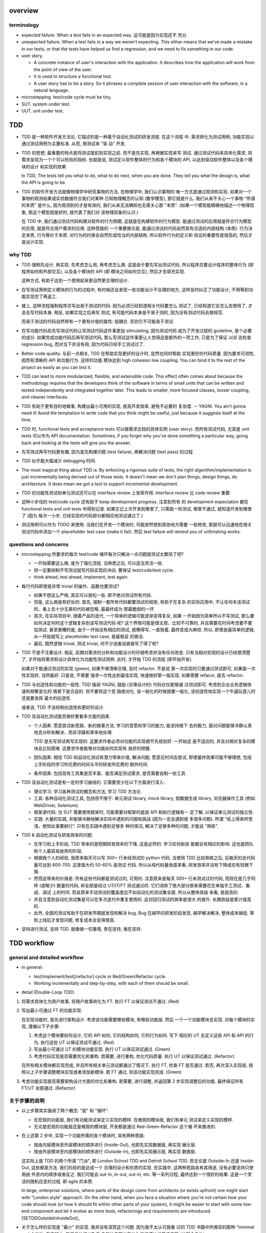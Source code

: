overview
========

terminology
-----------

- expected failure. When a test fails in an expected way. 这可能是因为实现还不
  充分.

- unexpected failure. When a test fails in a way we weren’t expecting. This
  either means that we’ve made a mistake in our tests, or that the tests have
  helped us find a regression, and we need to fix something in our code.

- user story.

  * A concrete instance of user's interaction with the application. It
    describes how the application will work from the point of view of the user.

  * It is used to structure a functional test.

  * A user story has to be a story. So it phrases a complete session of user
    interaction with the software, in a natural language.

- microstepping. test/code cycle must be tiny.

- SUT. system under test.

- UUT. unit under test.

TDD
===
- TDD 是一种软件开发方法论, 它描述的是一种基于自动化测试的研发流程. 在这个流程
  中, 需求转化为测试用例, 功能实现以通过测试用例为主要标准. 从而, 用测试来 "驱
  动" 开发.

- TDD 的思想, 最重要的特点是将测试提前到实现之前. 而不是先实现, 再根据实现来写
  测试. 通过测试代码来具体化需求, 将需求呈现为一个个可以检验的指标. 也就是说,
  测试定义软件整体的行为和各个模块的 API, 以达到驱动软件整体以及各个模块的设计
  和实现的效果.

  In TDD, The tests tell you what to do, what to do next, when you are done.
  They tell you what the design is, what the API is going to be.

- TDD 的软件开发方法就像物理学中研究事物的方法. 在物理学中, 我们认识事物的
  唯一方式是通过观测和实验. 如果对一个事物的观测结果或实验数据符合我们对某种
  已知物理概念的认知 (数学模型), 那它就是什么.  我们从来不关心一个事物 "所谓
  的本质" 是什么, 因为观测到的才是有效的, 我们从来无法确知也无需关心那 "本质".
  (如果一个模型能精确地描述一个物理现象, 那这个模型就是好的, 就代表了我们对
  该物理现象的认识.)

  在 TDD 中, 我们通过测试代码构建对软件的行为预期, 这就是在构建软件的行为模型.
  能通过测试的应用就是符合行为模型的应用, 就是符合用户需求的应用. 这种思路的
  一个重要推论是, 能通过测试的代码自然具有合适的内部结构 (本质). 行为决定本质,
  行为等价于本质. 对行为的约束会自然形成恰当的内部结构. 所以软件行为的定义和
  验证的重要性是很高的, 然后才是设计实现.

why TDD
-------

- TDD 强制先设计, 再实现. 先考虑怎么用, 再考虑怎么做. 这是由于要先写出测试代码,
  所以程序员要设计程序的整体行为 (即程序如何和外部交互), 以及各个模块的 API (即
  模块之间如何交互), 然后才去填充实现.

  这种方式, 有助于达到一个使用起来更自然更合理的设计.

- 在写测试用例定义模块的行为的过程中, 有时候还会发现一些功能设计不合理的地方,
  这样及时纠正了功能设计, 不用等到功能实现完了再返工.

- 接上, 这种流程强制程序员写出易于测试的代码. 因为必须已经知道相关代码要怎么
  测试了, 已经知道它会怎么去使用了, 才会去写代码本身. 相反, 如果实现之后再写
  测试, 有可能代码本身是不易于测的, 因为没有测试代码去做规范.

  而易于测试的代码自然带有一个更有价值的属性: 低耦合. 否则它不可能易于测试.

- 在写功能代码前先写测试代码让写测试代码这件事更加 stimulating, 因为测试代码
  成为了开发过程的 guideline, 是个必要的成分. 如果完成功能代码后再写测试代码,
  那么写测试这件事更让人觉得这是额外的一项工作, 只是为了保证 *以后* 去检查
  regression bug, 而对当下并没有用, 因为代码已经手工测试过了.

- Better code quality. 与前一点相关, TDD 在帮助实现更好的设计时, 显然也同时帮助
  实现更好的代码质量. 因为要求可测性, 因而有清晰的 API 和功能行为. 这样的功能
  模块达到 high cohesion low coupling. You can bind it to the rest of the
  project as easily as you can test it.

- TDD can lead to more modularized, flexible, and extensible code. This effect
  often comes about because the methodology requires that the developers think
  of the software in terms of small units that can be written and tested
  independently and integrated together later. This leads to smaller, more
  focused classes, looser coupling, and cleaner interfaces.

- TDD 有助于更有目的地做事, 构建出最小可用的实现, 提高开发效率, 避免不必要的
  复杂度. -- YAGNI. You ain’t gonna need it! Avoid the temptation to write code
  that you think might be useful, just because it suggests itself at the time.

- TDD 时, functional tests and acceptance tests 可以做需求文档的具体实例 (user
  story). 而所有测试代码, 尤其是 unit tests 可以作为 API documentation.
  Sometimes, if you forget why you’ve done something a particular way, going
  back and looking at the tests will give you the answer.

- 先写测试再写代码更有趣, 因为是先构建问题 (test failure), 再解决问题 (test pass)
  的过程.

- TDD 似乎能大幅减少 debugging 时间.

- The most magical thing about TDD is: By enforcing a rigorous suite of tests,
  the right algorithm/implementation is just incrementally being derived out of
  those tests. It doesn't mean we don't plan things, design things, do
  architecture. It does mean we got a tool to support incremental development.

- TDD 的功能性测试和单元测试还可以在 interface review 上发挥作用. Interface
  review 比 code review 重要.

- 这种小步伐的 test/code cycle 还有助于 keep development progress. 注意到所有
  的 development expectation 都在 functional tests and unit tests 中得到记录.
  如果忘记上次开发到哪里了, 只需跑一轮测试, 哪里不通过, 就知道开发到哪里了 (因为
  每次一小步, 已经实现的代码部分都相应地测试通过了.)

- 测试用例可以作为 TODO 来使用. 当我们在开发一个模块时, 可能突然想到其他地方需要
  一些修改, 那就可以迅速地在相关测试代码中添加一个 placeholder test case (make
  it fail). 然后 test failure will remind you of unfinishing works.

questions and concerns
----------------------
- microstepping 所要求的每次 test/code 循环每次只解决一点问题就测试太繁琐了吧?

  * 一开始需要这么做, 是为了强化流程. 当熟悉之后, 可以适当灵活一些.

  * 但一定要抑制不写测试就写代码实现的冲动. 要保证 test/code/test cycle.

  * think ahead, test ahead, implement, test again.

- 每行代码即使是非常 trivial 的操作、函数也要测试?

  * 如果不想这么严格, 其实可以放松一些. 即不绝对测试所有代码.

  * 但是, 这么做是有好处的. 首先, 强制一套所有代码都要测试的规矩, 有助于在复杂
    的实际应用中, 不让任何本该测试的、看上去十分无辜的代码被忽略, 最最终成为
    那最脆弱的一环.

  * 其次, 在实际项目中, 随着产品的迭代, 一个简单的逻辑可能逐渐变得复杂, 如果
    一开始因为简单所以不写测试, 那么要如何决定何时这个逻辑复杂到该写测试代码
    呢? 这个界限可能是很主观、比较不可靠的, 并且需要花时间考虑要不要加测试.
    甚至更糟的是, 由于一开始没有相应的测试, 就懒得写, 一直拖着, 最终变成大麻烦.
    所以, 即使是最简单的逻辑, 从一开始就写上 placeholder test case, 是最稳妥
    的做法.

  * 最后, 既然逻辑 trivial, 测试 trivial, 何不少说废话直接写了得了呢?

- TDD 不是不注重设计. 相反, 前期对需求的分析和功能设计的仔细考虑并没有任何改变.
  只有当相对宏观的设计已经想清楚了, 才开始将需求和设计具体化为功能性测试用例.
  此时, 才开始 TDD 的流程 (即开始开发).

  如果对于能通过测试的实现 (green), 如果不够清晰合理, 及时 refactor. 不是说
  第一次实现时只要通过测试即可, 如果能一次性实现好, 当然最好. 只是说, 不需要
  强求一次性达到最佳实现, 快速做好第一版实现, 如果需要 refacor, 就去 refactor.

- TDD 与创造性和功能的一般性. TDD 强调 YAGNI, 鼓励 (合理设计的) 代码仅仅能够通
  过测试即可. 考虑到企业业务逻辑快速和频繁变化的 情景下是合适的. 但不要将这个思
  路绝对化. 该一般化的时候就要一般化, 该创造性地实现一个牛逼玩意儿时还是要发挥
  最大的创造性.

  或者说, TDD 不该抑制创造性和更好的设计.

- TDD 及自动化测试能否做好要看多方面的因素.
  
  * 个人因素: 愿意尝试新思路、新的做事方法, 学习的意愿和学习的能力, 能坚持做下
    去的毅力, 面对问题能够冷静认真地去分析和解决、而非浮躁和草率地处理.

    TDD 是先写测试再写实现的. 这要求作者必须对功能的实现细节先规划好. 一开始这
    是不适应的, 并且对相对复杂的模块会比较困难. 这要求作者能够对功能如何实现有
    良好的把握.

  * 团队因素: 相信 TDD 和自动化测试有潜力带来价值, 解决问题; 愿意花时间去尝试,
    即使最终效果可能不够理想, 包括上手阶段的学习所花费的时间与平时研发所花费的
    额外时间.

  * 条件因素: 包括现有工具集是否丰富、能否满足测试需求, 是否需要自制一些工具.

- TDD 及自动化测试是有一定的学习曲线的. 它需要至少在以下方面进行深入:

  * 理论学习: 学习各种测试的概念和方法, 学习 TDD 方法论.

  * 工具: 各种自动化测试工具, 包括但不限于: 单元测试 library, mock library,
    假数据生成 library, 浏览器操作工具 (例如 WebDriver, Selenium).

  * 框架源代码: 当 SUT 需要使用框架时, 可能需要对框架的底层 API 和执行逻辑有一
    定了解, 以保证单元测试的独立性.

  * 实践: 大量的实践, 并能够冷静地解决实际中遇到的问题和挑战 (因为一定会遇到很
    多很多问题). 所谓 "纸上得来终觉浅，绝知此事要躬行". 只有在实践中遇到足够多
    种的情况, 解决了足够多种的问题, 才能说 "熟练".

- TDD & 自动化测试与研发效率的问题.

  * 在学习和上手阶段, TDD 带来的是短期研发效率的下降, 这是必然的. 学习任何新技
    能都会有相应的影响. 这也是团队和个人最容易放弃的阶段.

  * 根据我个人的经验, 我原来每天可以写 300+ 行未经测试的 python 代码. 当使用
    TDD 比较熟练之后, 后每天的总代码量可达到 600-700. 这里面大约 50-60% 是测试
    代码. 所以从纯代码量角度来看, 研发效率并没有下降或仅有轻微下降.

  * 然而这带来的价值是: 所有这些代码都是测试过的, 可用的. 注意原来是每天 300+
    行未测试过的代码, 而现在是几乎同样 (或略少) 数量的代码, 却全部是经过
    UT/IT/FT 测试通过的. 它们消除了绝大部分原来需要花在单独手工测试、集成、调试
    上的时间. 而且原来手动测试的覆盖度远不如自动化的测试集全面. 所以从整体效益
    来看, 是提高的.

  * 并且注意到自动化测试集是可以在多次迭代中重复使用的. 这对回归测试的效率是很大
    的提升. 长期效益是累计提高的.

  * 此外, 全面的测试有助于在研发早期就发现和解决 bug. Bug 在越早的研发阶段发现,
    越早解决解决, 整体成本越低. 等到上线后才发现问题, 修复成本会变得很高.

- 坚持进行测试, 坚持 TDD. 就像做一切事情, 贵在坚持, 难在坚持.

TDD workflow
============

general and detailed workflow
-----------------------------
.. |tdd-workflow| image:: tdd-workflow.png

- in general:
  
  * test/implement/test[/refactor] cycle or Red/Green/Refactor cycle.

  * Working incrementally and step-by-step, with each of them should be small.

- detail (Double-Loop TDD).

  |tdd-workflow|

1. 将需求具体化为用户故事, 将用户故事转化为 FT. 执行 FT 以保证测试不通过. (Red)

2. 写出最小可通过 FT 的功能实现.

   在实现功能时, 首先进行架构设计. 考虑该功能需要哪些模块, 有哪些功能层. 然后
   一个一个功能模块去实现. 对每个模块的实现, 遵循以下子步骤:

   1. 考虑这个模块要如何设计, 它的 API 如何, 它的结构如何, 它的行为如何. 写下
      相应的 UT 去定义这些 API 和 API 的行为. 执行这些 UT 以保证测试不通过. (Red)

   2. 写出最小可通过 UT 的模块功能实现. 执行 UT 以保证测试通过. (Green)

   3. 考虑代码实现是否需要优化和重构. 若需要, 进行重构, 优化代码质量. 执行 UT
      以保证测试通过. (Refactor)

   在所有相关模块都实现完成, 并且所有相关单元测试都通过了情况下, 执行 FT, 检查
   FT 是否通过. 若否, 再次深入实现层, 按照以上子步骤调整模块实现或者添加新模块.
   若 FT 通过, 则该功能实现完成. (Green)

3. 考虑功能实现是否需要架构设计方面的优化和重构. 若需要, 进行调整, 并返回第 2
   步实现调整后的功能. 最终保证所有 FT/UT 全部通过. (Refactor)

关于步骤的说明
--------------
- 以上步骤其实强调了两个概念: "层" 和 "循环".

  * 在宏观的功能层, 我们有功能测试来定义实现的模样. 在微观的模块层, 我们有单元
    测试来定义实现的模样.

  * 无论是宏观的功能层还是微观的模块层, 开发都是通过 Red-Green-Refactor 这个循
    环来推进的.

- 在上述第 2 步中, 实现一个功能所需的各个模块时, 具有两种思路:

  * 按由内层模块至外层模块的顺序进行 (Inside-Out), 也即先实现数据层, 再实现
    展示层.

  * 按由外层模块至内层模块的顺序进行 (Outside-In), 也即先实现展示层, 再实现
    数据层.

  这实际上是 TDD 的两个所谓 "门派", 即 London School TDD and Detroit School
  TDD.  但无论是 Outside-In 还是 Inside-Out, 这些都是方法. 我们的目的是达成一个
  合理的设计和优质的实现.  在实践中, 这两种思路各有其用途, 没有必要坚持只使用由
  外至内的顺序或者反之.  我们可能会 out-in, in-out, out-in, etc.  等一系列过程,
  最终达到一个很好的结果. 这是一个灵活的随机应变的过程. 即 agile 的本质.

  In large, enterprise solutions, where parts of the design come from
  architects (or exists upfront) one might start with "London style" approach.
  On the other hand, when you face a situation where you're not certain how
  your code should look (or how it should fit within other parts of your
  system), it might be easier to start with some low-end component and let it
  evolve as more tests, refactorings and requirements are
  introduced.[SETDDOutsideInInsideOut]_

- 关于怎么样的实现是 "最小" 的实现. 我并没有深究这个问题. 因为我不太认可我看
  过的 TDD 书籍中所推崇的那种 "minimal code" 做法. 在实践中, 我只是依据 UT 去
  自然地去写出我认为是该模块的最佳实现 (并配合重构).

* FT 描述的新功能需要在软件的哪个部分添加功能实现, 就在这个部分中写单元测试和
  进行实现. 每个部分所用的语言可能是不同的, 所用的单元测试框架也可以是不同的.
  注意 FT 的实现与具体的单元测试 (和实现) 是独立的.

* 关于 FT 的执行. 由于 FT 执行起来可能比较慢 (要调用浏览器等), 为了提高 TDD
  cycle 速度, 可以根据具体情况选择只执行与当前功能相关的 FT, 不执行全部 FT.  将
  执行全部研发阶段的 FTs 的任务留给构建服务器去完成.

* 在研发过程中的尝试性设计与实现阶段. 对具有难点的新功能的设计和实现, 往往难以
  一次性就作出正确的决策, 或者需要一些尝试与原型实现. 在这种情况下, 没必要严格
  执行 TDD 流程, 同时修改代码实现和测试用例是允许的. 甚至可以暂时不使用 TDD. 当
  设计与实现已经有了一个可行的基本思路后, 再进入 Red-Green-Refactor 循环.

* 在实践中, 可能存在从测试用例 (设计) 至实现, 再由实现扩展测试用例 (设计). 这样
  交替的、相互影响的过程.
  
  有些时候在写模块的单元测试来设计模块功能时, 可能我们写几个测试用例后, 就可以
  基本构建出实现的结构. 然后就开始了实现. 实现过程中, 可能会出现很多灵感, 然后
  实现的功能已经比较完善了, 原有的测试用例不够覆盖实现中的各种情况, 那就需要
  反过来根据实现去补充测试用例.

  但前提是这个完善的实现是恰好的、符合需求的, 而不是过分复杂的. YAGNI.

* 在完成功能实现、执行测试校验结果时, 警惕一次性通过所有测试的代码实现. 因为更
  有可能是某些环节出了问题, 导致而测试没有生效.

- 关于安全地重构.
  
  * 当重构时, move step-by-step, from working state to working state. Being the
    testing goat, not the refactoring cat. Our natural urge is often to dive in
    and fix everything at once... But if we’re not careful, we’ll end up like
    Refactoring Cat, in a situation with loads of changes to our code and
    nothing working again.

  * When refactoring, the code should starts with working state, then move
    incrementally to another working state. 步伐尽量可控, 过程中每一步都要保证
    测试通过, 不要一次性做一大堆修改然后扯着蛋.
  
    The step-by-step approach, in which you go from working code to working
    code, is really counterintuitive. 甚至中间的一些 working state 极其错误, 完
    全不合理. 但这完全是为了不破坏已经建立的局面, 然后一步一步向更好的局面发展.

  * You can begin refactoring only when you know you are safe to refactor. 也就
    是说, 例如我们已经完成一个功能还没有开始新功能的开发, 或者至少我们现在位于
    working state. 不要在半截上开始 refactor, 此时应该先记下稍后需要 refactor.
  
  * Don’t refactor code against failing tests, except for the test you are
    currently working on.

Outside-In TDD
--------------
- Outside-In TDD 的思路是由外至内地去实现 -- (由宏观需求触发) 交互/展示/UI 层,
  view/controller layer, model layer 等.

- 为什么要由外至内的顺序去实现? 因为内层该具有什么样的 API 本质上应该由外层需要
  如何使用来决定. 也就是说, 每个外层都为它所依赖的内层提需求, 而每一个内层的实现
  都完全是为了满足外层的使用需求而实现. 这样更容易达成一个恰好够用的设计 (YAGNI).
  相反, 如果按照最直观的实现思路, 即先内层后外层的实现, 内存 trying to
  anticipate the usage pattern, trying to anticipate the upper layer's
  requirement, 这样可能预测出错, 需要返工.

- Outside-In TDD is also called "programming by wishful thinking". We start
  writing code at the higher levels based on what we wish we had at the lower
  levels, even though it doesn’t exist yet.

  Actually, any kind of TDD involves some wishful thinking. We’re always
  writing tests for things that don’t exist yet.

- Outside-In TDD 必须保证 test isolation. 使用 mock 将被测功能与它的依赖独立开来.
  在写这种 isolated test case 时, 它会自动 drive 我们将功能按照不同层去考虑, 将
  不属于被测功能层的内容解耦合至其他模块.

  Isolated test 只测试该功能层的逻辑, 这包括它自身的 API 以及依赖调用. 不测试任
  何其他层的逻辑和 side effects. 并且这种该测试什么、不该测试什么实际上由 mock
  来强制执行了, 因为依赖全部被 mock 掉了, 没办法去测试其他层的逻辑和副作用.

- 我们可以认为一个功能的多个实现层是相互协作的关系, 即互为 collaborator.
  每个 collaborator 提供的 API 就是它与其他 collaborator 之间的 contract.
  Whenever we mock out the behaviour of one layer, we have to make a mental
  note that there is now an implicit contract between the layers, and that a
  mock on one layer should probably translate into a test at the layer below.

- 使用 Outside-In TDD 时, 需要尽量保证测试代码对被测功能的细节访问仅限于其他
  层 API 部分. 避免太多耦合. London-school TDD routinely provides feedback
  about whether each unit's usage is awkward under real-world conditions.

- Outside-In TDD 的缺点:

  * Outside-In TDD 的最大缺点是为了保证单元测试的独立性, UUT 的测试测试, 必须要
    清楚 UUT 的底层依赖是什么, 以及 UUT 是如何使用这些底层依赖的 (需要 mock 掉
    这些集成点). 这导致测试代码不可避免地与被测模块的实现细节有一定的耦合. 从而
    提高了重构的成本.
 
  * Outside-In TDD 让研发人员关注于对用户直接可见的功能部分, 这样可能会忽略其他
    不直接对用户可见、却对系统完整性仍然至关重要的功能部分, 例如安全性考量. 因
    此, 研发人员需要在设计时考虑全面, 提醒自己那些隐藏的功能点.

Inside-Out TDD
--------------
- Inside-Out TDD. the natural way most people intuitively work before they
  encounter TDD. After coming up with a design, the natural inclination is to
  implement it starting with the innermost, lowest-level components first.

- It feels comfortable because it means you’re never working on a bit of code
  that is dependent on something that hasn’t yet been implemented. Each bit
  of work on the inside is a solid foundation on which to build the next
  layer out.

- The most obvious problem with inside-out is that it requires us to stray
  from a TDD workflow. Instead of solving the most imminent testing failure,
  we decide to ignore that and go off to the lowest level to build from
  there (with test/code cycle).

- Inside-Out may build inner components that are more general or more capable
  than we actually need, which is a waste of time. It may build inner
  components' APIs that is incompetent for upper layer's use. Even worse,
  the lower level components might not even solve the upper layer's problem.

TDD on deployment
-----------------
- TDD 的思路还可以应用于服务器应用部署方面 (非容器化的方式). 一步一步地配置,
  work incrementally, make one change at a time, and run your tests frequently.

  When things (inevitably) go wrong, resist the temptation to flail about and
  make other unrelated changes in the hope that things will start working
  again; instead, stop, go backward if necessary to get to a working state, and
  figure out what went wrong before moving forward again.

  Don't fall into the Refactoring-Cat trap on the server.

About prototyping
-----------------
- prototyping: 尝试和学习一个新的工具, 设计一个新的解决方法时, 可能需要一些
  表达基本思想的原型代码. 这就是在做 prototype. 在 TDD 中也称为 spike.

- 在做原型时, 完全可以不管 TDD 或只有必要的测试代码, 纯粹尝试性的 try if it
  works as expected.

- 在将 prototype 重新整理为系统化的设计和实现时 (de-spike), 再认真地 TDD.

test classifications
====================

- The functional tests are driving what development we do from a high level
  (outside), while the unit tests drive what we do at a low level (internal).

- The functional tests are the ultimate judge of whether your application works
  or not. The unit tests are a tool to help you along the way.

- Functional tests should help you build an application with the right
  functionality, and guarantee you never accidentally break it. Unit tests
  should help you to write code that’s clean and bug free.

functional test (FT)
--------------------

- functional test, 在 TDD 只关注于研发阶段, 这里主要指的是研发阶段的功能性测试,
  这不同于集成测试或系统测试时的功能性测试.

- FTs test how application *functions* from the user's point of view.

- The main point is that these kinds of tests look at how the whole application
  functions, from the outside, from end user's point of view, rather than from
  the programmer's point of view.

- 因为 FT 具有最终的视角, an FT can be a precise specification for your
  application. It tends to track what you might call a *User Story*, and
  follows how the user might work with a particular feature and how the app
  should respond to them.

- When creating a new FT, we can write the comments first, to capture the key
  points of the user story or specification.

- 即使需求通过 specification 的形式呈现, 一组功能性测试本身必然是基于某个
  具体的 user story 来呈现和校验的 (user story 是 specification 的具体呈现). We
  use comments to explain the User Story in our functional tests, by forcing us
  to make a coherent story out of the test, it makes sure we’re always testing
  from the point of view of the user.

- 功能性测试中可以测试 style design 是否按预期加载, 但不严格测试 style 本身.
  例如对前端页面, 测试方法可以是: 大致地测试一下某个页面组件是否在预期位置附近,
  以确定 style 文件被加载 (smoke test for css file loading).

- 注意 TDD 使用的 functional tests 是不同于集成测试或系统测试中的功能性测试.
  
  * TDD 时的 FT 目的是 drive design, testing design during development.
    而集成和系统测试的目的就是测试, 而且是对开发完毕后的软件进行测试.
    
  * TDD 时的 FT 必须执行迅速, 快速给出反馈, 若涉及 external services, 可以
    mock. 而集成测试和系统测试必须是在真实的服务上进行测试.

- 功能性测试因为是从用户角度进行测试, 这样的测试应该尽量保证与 SUT 的实现细节
  相独立. 即黑盒测试. 然而, 由于这是研发阶段的测试, 在恰当的时候, 可以走一些
  捷径, 访问实现细节进行更方便、更高效的 baseline setup. 这需要根据具体情况
  分析决定.

design pattern
^^^^^^^^^^^^^^

- 如何组织功能性测试?

  * 功能测试按需求点和 user story 来分类. 每个 test file 中包含一个或多个相关的
    test class.

  * 每个 feature 可能需要多个 user stories 从不同方面具体化. 对应于一个 test
    class 的多个 test method. 每个 test method 表达一个完整的 user story.

- An application's functional tests should tell the user story or covers the
  specification in an programmatical way. The specification can be made more
  explicit by comments etc.

- 功能性测试代码应当尽可能与实现独立. 功能性测试尽量不直接引用实现细节 (只检验
  实现). 它是从外部观测. 功能性测试与所测试功能的实现理论上可以在两种不同的语言
  中写. 然而, 由于这是研发阶段的测试, 在恰当的时候, 可以走一些捷径, 访问实现细
  节进行更方便、更高效的 baseline setup. 这需要根据具体情况分析决定.

- functional tests 校验应用对外的功能, 只要应用的功能逻辑不变, functional tests
  的逻辑就应该是不变的.

- About testing on design and layout.

  基本原则: Don't test aesthetics in automated tests.
  
  这是因为: 1) 样式设计都是在静态文件中固定写好的, 这相当于常量的地位; 2) 对
  style 的测试容易比较 brittle, 需要经常修改; 3) 样式设计最好是由人类去辨别.
  
  但是, 进行某些基本的 style checking 还是可以的, 以保证比如静态文件正确加载,
  预期的效果大致达成. It is valuable to have some kind of minimal "smoke test"
  which checks that your static files and CSS are working.

  Try to write the minimal tests that will give you confidence that your design
  and layout is working, without testing what it actually is. Aim to leave
  yourself in a position where you can freely make changes to the design and
  layout, without having to go back and adjust tests all the time.

- 浏览器的响应相对于测试代码对浏览器的操作, 是一个异步的行为. 测试代码必须实现
  某种 polling 机制, 将异步转化为同步. 也就是说, 对于每个交互操作, 等待浏览器的
  响应出现、并进行检查后, 再进行下一步操作.

- Page object pattern.

  * Page objects are an alternative which encourage us to store all the
    information and helper methods about the different types of pages on our
    site in a single place.

  * The idea behind the Page pattern is that it should capture all the
    information about a particular page in your site, so that if, later, you
    want to go and make changes to that page—even just simple tweaks to its
    HTML layout, for example—you have a single place to go to adjust your
    functional tests, rather than having to dig through dozens of FTs.
    
    In other words, to stay DRY.

integration test
----------------
- An integration test tests the interaction of modules, whether they give the
  expected result.

- 集成测试同样也可以 drive 模块的设计和实现.

- 在 TDD 流程中, 集成测试位于单元测试与研发阶段的功能性测试之间, 它的主要作用
  是 provide a faster feedback cycle, and help you identify more clearly what
  integration problems you suffer from, 以打通各个层. 因其快速, 可以快速检验.
  这是功能性测试不够合适的地方.

- 注意 integration test 测试的是一个服务/组件的各个代码模块之间的集成情况. 而不
  是跨服务、跨语言的测试, 那是 system test 的职责.[SOITExAPI]_

- 集成测试是必要的, 因为独立的单元测试只能测试模块本身的逻辑, 不能测试各个模块
  之间的集成是否通畅.

- ITs 与 FTs 在检测内容上会有一定的重叠, 这是正常的. 然而它们测试的目的, 范围,
  以及实现方式是不同的.

- Integration tests will try to drive the integration points to a minimum
  amount and in a consistent way. We should minimise the amount of our code
  that has to deal with boundaries, isolate our core logic and business from
  integration points (ports and adapters).

design patterns
^^^^^^^^^^^^^^^
- 集成测试的覆盖面. Integrated tests are most useful when starting at the
  boundaries of a system— at the points where our code integrates with external
  systems, like a database, filesystem, or UI components, then testing inwards
  -- towards your code.

- 当涉及与外部服务的交互时, 集成测试需要把这个 API mock 掉. 你只测试自己的代码,
  不测试你依赖的外部应用/服务.

  * 对于外部服务 API, 你需要做的是: 弄清这个 API 在各种情况下的输入和输出.  并
    根据这些不同的情况, 设计相应的测试用例来测试你的代码在不同用例中的应对情况.

  * 信任外部服务 will act according to its API specification, 如果涉及到外部
    服务的 API 封装和抽象层, 则信任这些封装和抽象. 同样地, 不测试这些封装和
    抽象, mock 掉, 只测试你自己的代码.

- 集成测试的组织形式:

  * 集成测试按照对服务/组件测试的不同测试角度来分类.

  * There should be at least one test case for each logical path from the
    boundary of your application.

- 在执行效率上 integration test 一般比 unit test 稍慢一些, 但也不应该太慢,
  需要至少能够比较快地执行, 提供 quick feedback.

unit test
---------
- Unit test verifies the correctness of the logic of a single module of your
  application.

- 由于单元测试时, UUT 的依赖全部都被 mock 掉了. 一定要配合集成测试和功能性测试
  来保证模块之间的协作是通畅的. 否则可能会导致 API 输入或输出与实际不符的 bug.

- UTs might not catch unexpected bugs, because they are isolated out of UUT.

design patterns
^^^^^^^^^^^^^^^

- 单元测试只对 "变" 的东西进行测试, 不测试 "不变" 的东西. UT should test only
  logic, flows, configuration, etc. that changes, of a UUT.  Don't test
  constants, because it's useless -- constants nevers changes it's written as
  is and works as is.

  这里 constant 的含义是广泛的, 不仅仅是写死在代码中的常量, 还包含例如不变的
  模板文件等不会变的固定的 entity.

  在单元测试中, 需要仔细考虑什么是变的, 什么是不变的, 才能只对变化的部分做测试.

- 单元测试的组织形式.

  * 每个源代码模块对应一个单元测试文件.

  * 对每个 class 和 function, 至少有一个 unit test, 即使只是 placeholder test.
    (See `questions and concerns`_ for reason.)

  * Every function/method should have at least one test case.

  * Any ``if`` statement means an extra test.

  * Any ``try/catch`` exception handling means an extra test.

- 一个单元测试用例应该尽可能地短. 它应该只测试一个行为, 并在执行测试之前进行最
  小程度的准备操作.

  * 每个测试用例只测试一个行为, 则对多个行为的检测是并行的, 在执行测试时可以同
    时对多个行为点进行检测.
  
  * An ideal unit test, when it fails, you don't need to dig into traceback,
    you can see what exact point is failing just by looking at the test case's
    name.  当然, 这种理想情况可能实际中很难达到, 但这是每个单元测试应该去努力的
    方向.

- UT 应当保证足够迅速, it must be fast. 独立的单元测试则可以尽可能地保证这一点.
  保证快速的 UT 的意义是
  
  * 所有的实现细节都是由 UT 来驱动开发的. UT 必须频繁执行, 所以只有快速, 才能保
    证一个快速的 fedback cycle, 从而维持一个灵活的 (敏捷的) 开发节奏. (注意
    Faster UT doesn't make a faster development, but an agile development.)

    In other words, 如果要实践 TDD 这个开发方法, UTs 必须要快. 这对 UT suites
    的设计、实现与优化等方面, 具有一定的要求.

  * If UTs are slow, you’ll start to avoid running your tests, which may lead
    to bugs getting through.

- 单元测试应该尽量保证独立性, 只测试 UUT 本身, 而不测试它的依赖. 一个独立的单元
  测试的成功和失败不依赖于任何外部依赖. 这需要使用 mock 来达成.

  有些时候, UUT 与它的依赖或者说它外部的东西的界限不是那么清晰的, 例如当使用
  framework 时. 这时, 不可避免地, unit test 变成了一定程度上的 integration
  test. 这没有绝对清晰的界限. 只能说, 能保证独立时尽量保证独立.

  如果要写保证具有完善的独立性的单元测试, 不可避免地需要接触和了解一定程度的
  implementation details, 以保证自己的代码之外的逻辑能及时切断. 这一点, 尤其是
  当自己的代码与 framework 交互时尤其显著. 此时, 我们需要了解一些 framework 本
  身的实现细节.

- 同一个行为点尽量避免在不同的单元测试中重复测试.
  
  * 区分清晰模块功能的归属关系才能避免单元测试的重复.

    例如, module A depends on module B. 作为一个整体, AB 面对 3 种输入有三种输
    出.  然而, 这三种情况实际上完全是由于 B 存在 3 种情况. 而 A 只是对 B 的输入
    输出进行预处理. 所以对 A 单独而言, 并不存在 3 种情况. 那么对 A 的单元测试只
    需测试预处理逻辑部分即可. 对 B 的单元测试则需要测试 3 种情况. 不该对 A 测试
    3 种情况, 再重复对 B 测试相同的三种情况.

  * 如果好几个测试用例都在测试相似的内容, 那么它们本身应该合并为一个测试用例.

- 清晰哪些是公有 API, 哪些是内部实现细节. 避免测试实现细节 (除非涉及依赖调用处
  需要 mock).
  
  * (错误地) 检测被测功能的实现而不是它的 API, 会导致多处重复.

  * 检测实现细节会让测试与实现强耦合, 提高代码重构成本.

- unit tests 校验程序模块对内的功能, 只要模块 API 不变, unit tests 的逻辑就应该
  不变.

- UTs 的设计应该能够为重构提供保障, 但又不会过度地干预实现细节, 从而变成重构的
  阻碍.

why testing
-----------

correctness
^^^^^^^^^^^

- 自动化的 UT/IT/FT 等最大的价值是, 它们提供了低成本高效率可重复的 bug
  detection mechanism.

- 在研发一个功能时, 这个 bug detection system 有助于保证代码实现总是与预期是一
  致的.  这是一个正确性方面的保证. 也是开发者对程序信心的基础.
  
- 在研发新功能或重构原有功能时, 这个 bug detection system 对避免 regression 问
  题有很大价值.

clean, maintainable code
^^^^^^^^^^^^^^^^^^^^^^^^

- 由于 regression test 变得很容易, 所以开发者愿意放心地做代码重构, 不会有心理
  障碍. 他知道如果 refactor 出了问题, 测试集会告诉他.

- Since we can confidently refactor our application constantly, we’re never
  scared to try to improve its design, it's more likely to end up with clean,
  maintainable code.

- Trying to improve the speed of your test suite and try to make it more
  effective, will ultimately deliver a better code quality.

productive workflow
^^^^^^^^^^^^^^^^^^^

- Tests can give us feedback about our work really quickly.

- They help us iterate fastly.

joy
^^^

- 自动化的测试有助于提高程序员的对程序信心和编码过程的愉悦.

- They help take some of the stress out of development.


design patterns
===============

- Each test should only test one thing. Just like each function should only
  does one thing.

  * 对于功能性测试, 一个 test case 只测试一个 user story. 注意到一个 user story 
    可能很长, 需要检测很多个功能点.

  * 对于单元测试, 一个 test case 只测试被测对象的一个行为点. 对一个行为点的
    检测, 应该只需要一个或少量几个相关的 assertions. 避免多个 assertions 串在
    一起.

  意义:
  
  * 模块化、重用、职责清晰
    
  * 由于每个测试是独立执行的, 每个测试只检测一个问题, 有助于同时检测和发现
    多个问题. 如果将多个不相互依赖的测试逻辑放在一个测试单元中执行, 第一个
    不通过的部分就会 raise exception, 后续的测试则不会执行.

  * It helps you isolate the exact problem you may have, when you later come
    and change your code and accidentally introduce a bug.

- Ensure isolations between test cases.

  * Properly isolated tests can be run in any sequence.

  * Always rebuild your starting state from scratch.

  * 如果多个测试需要共享某个初始状态, each test must cleans up properly after
    itself.

- Carefully deal with tested code containing asynchronous operation.

  * Best solution: 对于异步操作, 如果它接受传入 callback 是最好的. 此时可利用
    callback 去检测结果.

  * Normal solution: Polling the result of async operation. Caller 必须等着
    结果返回, 让异步变成同步. 不能让异步操作就那么溜过去. 设置尽量小的 polling
    frequency, 并设置 polling upper bound. (Avoid hardcode single sleep.)

- Ensure tests are deterministic.
  
  A test is non-deterministic when it passes sometimes and fails sometimes,
  without any noticeable change in the code, tests, or environment. Such tests
  fail, then you re-run them and they pass.

  Non-deterministic tests have two problems:

  * They are useless.

  * They infects the whole test suite. Initially people will look at the
    failure report and notice that the failures are in non-deterministic tests,
    but soon they'll lose the discipline to do that. Once that discipline is
    lost, then a failure in the healthy deterministic tests will get ignored
    too. At that point you've lost the whole game and might as well get rid of
    all the tests.

  Analysis to non-deterministic tests:

  * 不确定性的测试的可能原因: 1) 测试之间没有保证更好的独立性; 2) 异步操作
    在时间上的不确定性导致测试结果不确定; 3) 测试需依赖于外部服务, 后者的
    不确定性 (例如可用性) 导致结果不确定.

  * 如果目前没有时间处理这些不确定性的测试, 先隔离至另一个 test suite. 然后
    及时处理. A danger here is that tests keep getting thrown into quarantine
    and forgotten, which means your bug detection system is eroding.

- Do not test for developer's stupidity. You should trust yourself (and fellow
  developers) not to do something deliberately stupid, but not something
  accidentally stupid. (If not, you have a much bigger problem.)

- Do not test for code performance or timing.

- Readability vs DRY for tests.[SODupUT]_

  * 对测试, 易读性是更重要的特性. If a test fails, you want the problem to be
    obvious.

  * 适当地 refactor 和抽象有助于保持测试的清晰可读, as long as it doesn't
    obscure anything, and eliminating the duplication in your tests may lead to
    a better API. 但太多抽象和 DRY 会损害测试结果的易读性. Developer shouldn't
    have to wade through a lot of heavily factored test code to determine
    exactly what failed.

- About engineering the test.

  * You should engineer the tests to make it run faster and more effectively.

  * You can build tools to achieve the above goals.

  * You can refactor and encapsulate your tests to make it more DRY, as long
    as its readability is not compromised.

  * Your testing code should be as respectable as your main code. Do it out of
    a sense of duty and professionalism.

- fake data.

  * 测试时可以使用比较符合实际的 fake data.

  * 保证测试数据的可重复性. 如果使用随机数据, 应保证每次独立执行的测试, 都使用
    相同的 seed.

- 测试用例的名字不怕长, 就怕不知道测的功能点是什么. 所以只要把测试点写清楚就好.

- Rule of thumb for different type of tests in a project (for an Ports/adapters
  architecture project).

  * unit test. 70%.

  * integration test. 20%.

  * UI test (functional test). 10%.

  Your architecture to some extent dictates the types of tests that you need.
  The more you can separate your business logic from your external
  dependencies, and the more modular your code, the closer you’ll get to a nice
  balance between unit tests, integration tests and functional tests.

  Identify the boundaries of your system—the points at which your code
  interacts with external systems, like the database or the filesystem, or the
  internet, or the UI—and trying to keep them separate from the core business
  logic of your application.

- Rescuing legacy code with tests.

  * 不要一上来就根据原始代码实现写一堆单元测试, 因为这样实际上固化了 legacy
    code 本身的模样. 这样不会让代码更好, 反而让后续的重构等优化更费力 (因为还需
    修改相应的 UTs).

  * 从宏观功能角度入手, 使用 FTs, ITs 等先将宏观的确定是预期的行为固定下来. 然后
    再慢慢细化, 对各个模块进行重构, 并用 TDD 或单纯的 UT 去优化和固定其行为.
    注意重点是不要固化原有的可能糟糕的实现, 而是固化经过思考、重构的实现.

Techniques
==========

test double
-----------
- Conventionally, mocks may refer collectively to test stub, test spy, and mock
  object.

mock
^^^^
- Mock 的基本概念是使用一个假的 service call 来替代真实的 service call, so that
  to eliminate dependencies. service call 本身的设计应该是一个不透明的接口, 即
  有规范设计的输入和输出. mock 能够完全替换这个 service call, 则需要具有完全 相
  同的接口.

  Mock 必须具有与原操作相同的接口, 才能发挥测试的意义. 即保证功能实现中对外部
  服务的调用是正确的.

- 必要时还需要在单元测试中检查对 service call 的调用输入和输出的检测. 以保证对
  服务的调用确实是符合预期的 (因为 mock 接口正确还不够, 调用参数还需要正确.)

- The usage of mocks.

  * to eliminate dependencies for a UUT.

  * When a dependency has no return value. (behavior verification)

  * Ease the testing of different UUT logic branches. 有时候一些逻辑分支很难
    在真实情况下构建, 使用 mock 则可以轻易地伪造实际中难以测试的情况.

  * eliminate dependency on database calls, to speed up unit testing.

  * Don't have to wait for implementing UUT's dependency to test the UUT.
    (Outside-In TDD)

- Listen to your tests. If a "dependency is hard to mock, then it's
  definitely hard to use for the object that'll actually be using it."

  换句话说, 如果在测试代码中发现被测功能的某个依赖 mock 起来比较费劲,
  那说明它的 API 不太容易使用, 可能需要重构这个依赖的 API.

- 如果一个测试用例需要很多 mock 才能保证被测功能与它的依赖隔离开来, 才能
  保证仅仅是在测试该层的功能逻辑, 则说明代码实现可能可以优化, 降低耦合.

- 在一个功能的单元测试中, 对 mock 调用情况的检测不可避免地是在测试功能的实现细节,
  而不是它的 API. 因此, 过分地对 mock 的测试可能导致测试用例与功能实现细节强耦合.
  If you’re not careful, this can start to work against one of the supposed
  benefits of having tests, which was to encourage refactoring. You can find
  yourself having to change dozens of mocky tests and contract tests when you
  want to change an internal API.

  而另一方面, 对 mock 调用的检验却也是必不可少的. 因为我们在单元测试时, 人为地将
  外部服务从功能代码中切断, 硬生生地切出来第三组 (输入输出之外) 接口. 少了真实
  的外部服务对代码逻辑的检验, 就要求我们去检验代码对这组接口的访问情况, 以保证
  正确性.

  此外, 在 Outside-In TDD 中, mock 是保证单元测试隔离性的必要手段. 即需要 mock
  掉所有它依赖的 (从而是尚未实现的) 模块 API.

  因此, 构造对 mock 的检验需要谨慎小心. 尽量一般化, 考虑到多种可能的调用模式,
  避免被测功能逻辑没有修改, 却需要测试代码跟着 external service 调用的修改而
  修改的问题.

  It’s better to test behaviour, not implementation details; test what happens,
  not how you do it. Mocks often end up erring too much on the side of the
  "how" rather than the "what".

- 在 dynamic language 中, 经常使用 monkey patching 方法来 dynamically
  substitute calls to external services with a mock.

- 以 python 为例, 手动 mock 与单元测试的流程大致为:

  .. code:: python

    def test_foo():

        def fake_call(arg1, arg2, kwarg1=foo, kwarg2=bar):
            fake_call.arg1 = arg1
            fake_call.arg2 = arg2
            fake_call.kwarg1 = kwarg1
            fake_call.kwarg2 = kwarg2
            return value

        # mock
        module.external_call = fake_call
        # call operation being tested
        ret = operation_being_tested(a, b, c)
        # test operation's result and side effects
        # ...
        # test service call
        assert fake_call.arg1 == "something"
        assert fake_call.arg2 == "something else"

- 很多语言已经提供方便的 mock library, 一般无需手动构建替代的 mock function, 也
  无需手动替换方法和调用.

- 在 mock 时, 一定要正确地判断 UUT 依赖的 API 是什么, 即它与外部交互的点是什么.
  只应该 mock dependency 与 UUT 交互处的 API. 而不该去 mock 更多的东西. 例如,
  UUT 调用另一个模块中的 ``cls.method``, 只应该 mock ``cls.method``, 而不该去
  mock ``cls`` 整体.

test fixtures
-------------
- A test fixture is a fixed state of a set of objects used as a baseline for
  running tests.

- The purpose of a test fixture is to ensure that there is a well known and
  fixed environment in which tests are run.

- Fixture can be not only database states, but also general precondition setup
  in all other aspects.

- The benefits of test fixture.

  * reduce duplication and automatically ensure baseline environment is always
    set up before running a test.

references
==========
.. [SODupUT] `Is duplicated code more tolerable in unit tests? <https://stackoverflow.com/questions/129693/is-duplicated-code-more-tolerable-in-unit-tests>`_
.. [SOITExAPI] `How are integration tests written for interacting with external API? <https://stackoverflow.com/questions/7564038/how-are-integration-tests-written-for-interacting-with-external-api>`_
.. [SETDDOutsideInInsideOut] `TDD - Outside In vs Inside Out <https://softwareengineering.stackexchange.com/questions/166409/tdd-outside-in-vs-inside-out>`_
